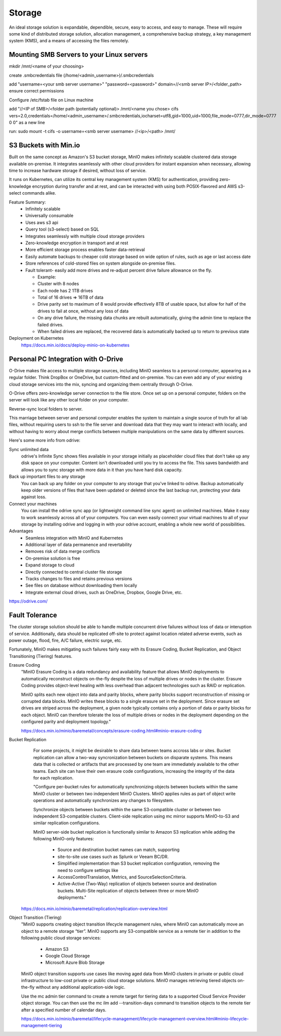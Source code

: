 ===========
Storage
===========

An ideal storage solution is expandable, dependible, secure,  
easy to access, and easy to manage. These will require some kind 
of distributed storage solution, allocation management, a 
comprehensive backup strategy, a key management system (KMS), 
and a means of accessing the files remotely.

Mounting SMB Servers to your Linux servers
------------------------------------------
mkdir /mnt/<name of your choosing>

create .smbcredentials file (/home/<admin_username>)/.smbcredentials

add "username=<your smb server username>"
"password=<password>"
domain=//<smb server IP>/<folder_path>
ensure correct permissions

Configure /etc/fstab file on Linux machine 

add "//<IP of SMB>/<folder path (potentially optional)> /mnt/<name you chose> cifs vers=2.0,credentials=/home/<admin_username>/.smbcredentials,iocharset=utf8,gid=1000,uid=1000,file_mode=0777,dir_mode=0777 0 0" as a new line

run: sudo mount -t cifs -o username=<smb server username> //<ip>/<path> /mnt/


S3 Buckets with Min.io
---------------------------------------
Built on the same concept as Amazon's S3 bucket storage, MinIO 
makes infinitely scalable clustered data storage available on-premise. 
It integrates seamlessly with other cloud providers for instant 
expansion when necessary, allowing time to increase hardware 
storage if desired, without loss of service.

It runs on Kubernetes, can utilize its central key management 
system (KMS) for authentication, providing zero-knowledge 
encryption during transfer and at rest, and can be interacted 
with using both POSIX-flavored and AWS s3-select commands alike.

Feature Summary:
    -   Infinitely scalable 
    -   Universally consumable 
    -   Uses aws s3 api 
    -   Query tool (s3-select) based on SQL 
    -   Integrates seamlessly with multiple cloud 
        storage providers
    -   Zero-knowledge encryption in transport and at rest 
    -   More efficient storage process enables faster 
        data-retrieval
    -   Easily automate backups to cheaper cold storage based 
        on wide option of rules, such as age or last access date  
    -   Store references of cold-stored files on system alongside 
        on-premise files.
    -   Fault tolerant- easily add more drives and re-adjust percent drive failure allowance on the fly. 
       
        -   Example: 
        -   Cluster with 8 nodes 
        -   Each node has 2 1TB drives 
        -   Total of 16 drives => 16TB of data 
        -   Drive parity set to maximum of 8 would provide effectively 8TB of usable 
            space, but allow for half of the drives to fail at once, without any loss of data 
        -   On any drive failure, the missing data chunks are rebuilt automatically, 
            giving the admin time to replace the failed drives.
        -   When failed drives are replaced, the recovered data is automatically 
            backed up to return to previous state

Deployment on Kubernetes
    https://docs.min.io/docs/deploy-minio-on-kubernetes


Personal PC Integration with O-Drive
----------------------------------------------
O-Drive makes file access to multiple storage sources, including MinIO 
seamless to a personal computer, appearing as a regular folder. Think 
DropBox or OneDrive, but custom-fitted and on-premise. You can even 
add any of your existing cloud storage services into the mix, syncing and organizing them 
centrally through O-Drive. 

O-Drive offers zero-knowledge server connection to the file store. 
Once set up on a personal computer, folders on the server 
will look like any other local folder on your computer. 

Reverse-sync local folders to server.

.. image:: ./images/odrive.png
   :width: 650
   :alt: Could not load

This marriage between server and personal computer enables the system to 
maintain a single source of truth for all lab files, without 
requiring users to ssh to the file server and download data that 
they may want to interact with locally, and without having to worry about 
merge conflicts between multiple manipulations on the same data by different 
sources.

Here's some more info from odrive:

Sync unlimited data
    odrive's Infinite Sync shows files available in your storage 
    initially as placeholder cloud files that don't take up any 
    disk space on your computer. Content isn't downloaded until 
    you try to access the file. This saves bandwidth and allows 
    you to sync storage with more data in it than you have hard 
    disk capacity.

Back up important files to any storage
    You can back up any folder on your computer to any storage 
    that you've linked to odrive. Backup automatically keep older 
    versions of files that have been updated or deleted since the 
    last backup run, protecting your data against loss. 

Connect your machines
    You can install the odrive sync app (or lightweight command 
    line sync agent) on unlimited machines. Make it easy to work 
    seamlessly across all of your computers. You can even easily 
    connect your virtual machines to all of your storage by installing 
    odrive and logging in with your odrive account, enabling a whole 
    new world of possibilities. 

Advantages
    -   Seamless integration with MinIO and Kubernetes 
    -   Additional layer of data permanence and revertability 
    -   Removes risk of data merge conflicts
    -   On-premise solution is free 
    -   Expand storage to cloud 
    -   Directly connected to central cluster file storage
    -   Tracks changes to files and retains previous versions   
    -   See files on database without downloading them locally 
    -   Integrate external cloud drives, such as OneDrive, Dropbox, 
        Google Drive, etc. 

https://odrive.com/

Fault Tolerance
----------------
The cluster storage solution should be able to 
handle multiple concurrent drive failures without loss of data 
or interuption of service. Additionally, data should be replicated 
off-site to protect against location related adverse events, such as 
power outage, flood, fire, A/C failure, electric surge, etc.

Fortunately, MinIO makes mitigating such failures fairly easy with its 
Erasure Coding, Bucket Replication, and Object Transitioning (Tiering) features.

Erasure Coding 
    "MinIO Erasure Coding is a data redundancy and availability feature 
    that allows MinIO deployments to automatically reconstruct objects 
    on-the-fly despite the loss of multiple drives or nodes in the cluster. 
    Erasure Coding provides object-level healing with less overhead than 
    adjacent technologies such as RAID or replication.

    .. image:: ./images/minio_backup.png
        :width: 650
        :alt: Could not load

    MinIO splits each new object into data and parity blocks, where 
    parity blocks support reconstruction of missing or corrupted data 
    blocks. MinIO writes these blocks to a single erasure set in the 
    deployment. Since erasure set drives are striped across the deployment, 
    a given node typically contains only a portion of data or parity blocks 
    for each object. MinIO can therefore tolerate the loss of multiple 
    drives or nodes in the deployment depending on the configured parity 
    and deployment topology."
    
    https://docs.min.io/minio/baremetal/concepts/erasure-coding.html#minio-erasure-coding

Bucket Replication
    For some projects, it might be desirable to share data between 
    teams accross labs or sites. Bucket replication can allow a 
    two-way syncronization between buckets on disparate systems. 
    This means data that is collected or artifacts that are processed
    by one team are immediately available to the other teams. Each 
    site can have their own erasure code configurations, increasing 
    the integrity of the data for each replication.

    .. image:: ./images/minio-replication.png
        :width: 650
        :alt: Could not load

    "Configure per-bucket rules for automatically synchronizing 
    objects between buckets within the same MinIO cluster or 
    between two independent MinIO Clusters. MinIO applies rules 
    as part of object write operations and automatically 
    synchronizes any changes to filesystem.

    Synchronize objects between buckets 
    within the same S3-compatible cluster or between two independent 
    S3-compatible clusters. Client-side replication using mc mirror 
    supports MinIO-to-S3 and similar replication configurations.

    MinIO server-side bucket replication is functionally similar 
    to Amazon S3 replication while adding the following MinIO-only 
    features: 
        -   Source and destination bucket names can match, supporting 
        -   site-to-site use cases such as Splunk or Veeam BC/DR. 
        -   Simplified implementation than S3 bucket replication 
            configuration, removing the need to configure settings like 
        -   AccessControlTranslation, Metrics, and SourceSelectionCriteria. 
        -   Active-Active (Two-Way) replication of objects between source 
            and destination buckets. Multi-Site replication of objects 
            between three or more MinIO deployments."

  https://docs.min.io/minio/baremetal/replication/replication-overview.html

Object Transition (Tiering)
    "MinIO supports creating object transition lifecycle management 
    rules, where MinIO can automatically move an object to a remote 
    storage “tier”. MinIO supports any S3-compatible service as a 
    remote tier in addition to the following public cloud storage 
    services:
        -   Amazon S3
        -   Google Cloud Storage
        -   Microsoft Azure Blob Storage
  
    MinIO object transition supports use cases like moving aged 
    data from MinIO clusters in private or public cloud infrastructure 
    to low-cost private or public cloud storage solutions. MinIO 
    manages retrieving tiered objects on-the-fly without any additional 
    application-side logic.

    Use the mc admin tier command to create a remote target for 
    tiering data to a supported Cloud Service Provider object storage. 
    You can then use the mc ilm add --transition-days command to 
    transition objects to the remote tier after a specified number 
    of calendar days.

    https://docs.min.io/minio/baremetal/lifecycle-management/lifecycle-management-overview.html#minio-lifecycle-management-tiering